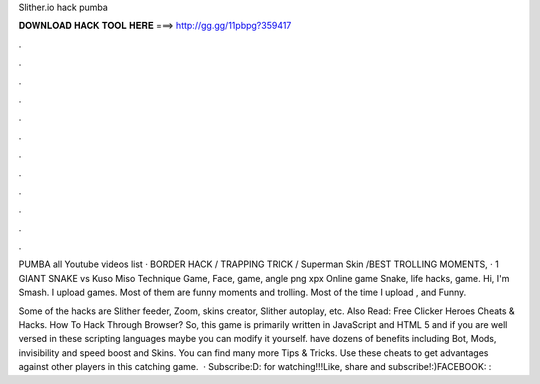 Slither.io hack pumba



𝐃𝐎𝐖𝐍𝐋𝐎𝐀𝐃 𝐇𝐀𝐂𝐊 𝐓𝐎𝐎𝐋 𝐇𝐄𝐑𝐄 ===> http://gg.gg/11pbpg?359417



.



.



.



.



.



.



.



.



.



.



.



.

PUMBA all Youtube videos list ·  BORDER HACK / TRAPPING TRICK / Superman Skin /BEST TROLLING MOMENTS, ·  1 GIANT SNAKE vs   Kuso Miso Technique   Game, Face, game, angle png xpx   Online game Snake, life hacks, game. Hi, I'm Smash. I upload  games. Most of them are funny moments and trolling. Most of the time I upload ,  and  Funny.

Some of the  hacks are Slither feeder, Zoom, skins creator, Slither autoplay, etc. Also Read: Free Clicker Heroes Cheats & Hacks. How To Hack  Through Browser? So, this game  is primarily written in JavaScript and HTML 5 and if you are well versed in these scripting languages maybe you can modify it yourself.  have dozens of benefits including  Bot,  Mods, invisibility and speed boost and  Skins. You can find many more  Tips & Tricks. Use these cheats to get advantages against other players in this catching game.  · Subscribe:D:  for watching!!!Like, share and subscribe!:)FACEBOOK: : 
